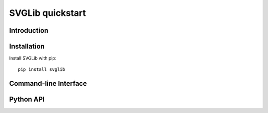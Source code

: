 #################
SVGLib quickstart
#################


Introduction
============


Installation
============
Install SVGLib with pip::

    pip install svglib



Command-line Interface
======================


Python API
==========


